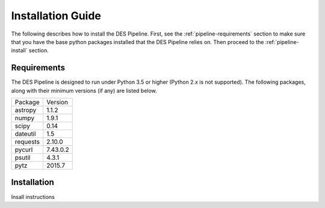 Installation Guide
==================

The following describes how to install the DES Pipeline. First, see the :ref:`pipeline-requirements`
section to make sure that you have the base python packages installed that the DES Pipeline
relies on. Then proceed to the :ref:`pipeline-install` section.

Requirements
------------
.. _pipeline-requirements:

The DES Pipeline is designed to run under Python 3.5 or higher (Python 2.x is not supported).
The following packages, along with their minimum versions (if any) are listed below.

========  =========
Package    Version
--------  ---------
astropy    1.1.2
numpy      1.9.1
scipy      0.14
dateutil   1.5
requests   2.10.0
pycurl     7.43.0.2
psutil     4.3.1
pytz       2015.7
========  =========

Installation
------------
.. _pipeline-install:

Insall instructions

